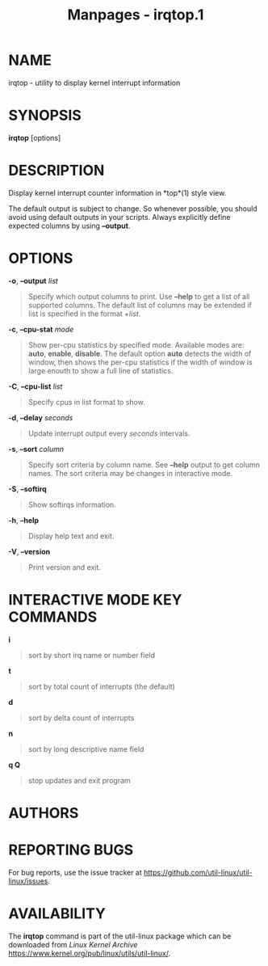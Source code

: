 #+TITLE: Manpages - irqtop.1
* NAME
irqtop - utility to display kernel interrupt information

* SYNOPSIS
*irqtop* [options]

* DESCRIPTION
Display kernel interrupt counter information in *top*(1) style view.

The default output is subject to change. So whenever possible, you
should avoid using default outputs in your scripts. Always explicitly
define expected columns by using *--output*.

* OPTIONS
*-o*, *--output* /list/

#+begin_quote
Specify which output columns to print. Use *--help* to get a list of all
supported columns. The default list of columns may be extended if list
is specified in the format /+list/.

#+end_quote

*-c*, *--cpu-stat* /mode/

#+begin_quote
Show per-cpu statistics by specified mode. Available modes are: *auto*,
*enable*, *disable*. The default option *auto* detects the width of
window, then shows the per-cpu statistics if the width of window is
large enouth to show a full line of statistics.

#+end_quote

*-C*, *--cpu-list* /list/

#+begin_quote
Specify cpus in list format to show.

#+end_quote

*-d*, *--delay* /seconds/

#+begin_quote
Update interrupt output every /seconds/ intervals.

#+end_quote

*-s*, *--sort* /column/

#+begin_quote
Specify sort criteria by column name. See *--help* output to get column
names. The sort criteria may be changes in interactive mode.

#+end_quote

*-S*, *--softirq*

#+begin_quote
Show softirqs information.

#+end_quote

*-h*, *--help*

#+begin_quote
Display help text and exit.

#+end_quote

*-V*, *--version*

#+begin_quote
Print version and exit.

#+end_quote

* INTERACTIVE MODE KEY COMMANDS
*i*

#+begin_quote
sort by short irq name or number field

#+end_quote

*t*

#+begin_quote
sort by total count of interrupts (the default)

#+end_quote

*d*

#+begin_quote
sort by delta count of interrupts

#+end_quote

*n*

#+begin_quote
sort by long descriptive name field

#+end_quote

*q Q*

#+begin_quote
stop updates and exit program

#+end_quote

* AUTHORS
* REPORTING BUGS
For bug reports, use the issue tracker at
<https://github.com/util-linux/util-linux/issues>.

* AVAILABILITY
The *irqtop* command is part of the util-linux package which can be
downloaded from /Linux Kernel Archive/
<https://www.kernel.org/pub/linux/utils/util-linux/>.
